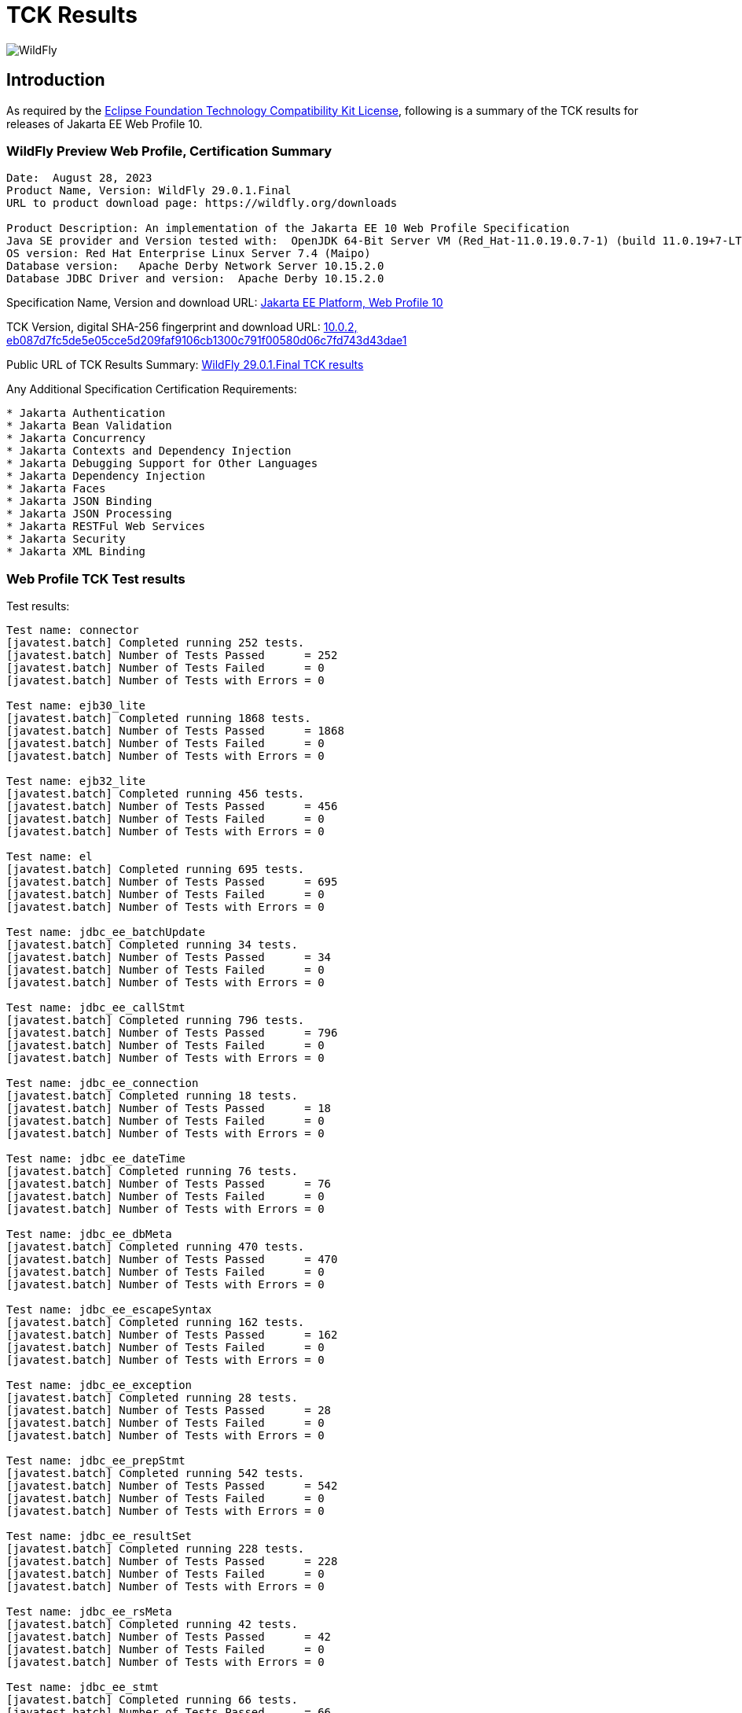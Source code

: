 = TCK Results
:ext-relative: {outfilesuffix}
:imagesdir: ../images/

image:splash_wildflylogo_small.png[WildFly, align="center"]

[[introduction]]
== Introduction
As required by the https://www.eclipse.org/legal/tck.php[Eclipse Foundation Technology Compatibility Kit License], following is a summary of the TCK results for releases of Jakarta EE Web Profile 10.


=== WildFly Preview Web Profile, Certification Summary
----
Date:  August 28, 2023
Product Name, Version: WildFly 29.0.1.Final
URL to product download page: https://wildfly.org/downloads

Product Description: An implementation of the Jakarta EE 10 Web Profile Specification
Java SE provider and Version tested with:  OpenJDK 64-Bit Server VM (Red_Hat-11.0.19.0.7-1) (build 11.0.19+7-LTS, mixed mode)
OS version: Red Hat Enterprise Linux Server 7.4 (Maipo)
Database version:   Apache Derby Network Server 10.15.2.0
Database JDBC Driver and version:  Apache Derby 10.15.2.0
----
Specification Name, Version and download URL:
https://jakarta.ee/specifications/webprofile/10/[Jakarta EE Platform, Web Profile 10]

TCK Version, digital SHA-256 fingerprint and download URL:
https://download.eclipse.org/jakartaee/platform/10/jakarta-jakartaeetck-10.0.2.zip[10.0.2, eb087d7fc5de5e05cce5d209faf9106cb1300c791f00580d06c7fd743d43dae1  ]

Public URL of TCK Results Summary: 
https://github.com/wildfly/certifications/blob/EE10/WildFly_29.0.1.Final/jakarta-web-profile-jdk11.adoc#tck-results[WildFly 29.0.1.Final TCK results]

Any Additional Specification Certification Requirements:
----  
* Jakarta Authentication
* Jakarta Bean Validation
* Jakarta Concurrency
* Jakarta Contexts and Dependency Injection
* Jakarta Debugging Support for Other Languages
* Jakarta Dependency Injection
* Jakarta Faces
* Jakarta JSON Binding
* Jakarta JSON Processing
* Jakarta RESTFul Web Services
* Jakarta Security
* Jakarta XML Binding
----

=== Web Profile TCK Test results
Test results:
----
Test name: connector
[javatest.batch] Completed running 252 tests.
[javatest.batch] Number of Tests Passed      = 252
[javatest.batch] Number of Tests Failed      = 0
[javatest.batch] Number of Tests with Errors = 0

Test name: ejb30_lite
[javatest.batch] Completed running 1868 tests.
[javatest.batch] Number of Tests Passed      = 1868
[javatest.batch] Number of Tests Failed      = 0
[javatest.batch] Number of Tests with Errors = 0

Test name: ejb32_lite
[javatest.batch] Completed running 456 tests.
[javatest.batch] Number of Tests Passed      = 456
[javatest.batch] Number of Tests Failed      = 0
[javatest.batch] Number of Tests with Errors = 0

Test name: el
[javatest.batch] Completed running 695 tests.
[javatest.batch] Number of Tests Passed      = 695
[javatest.batch] Number of Tests Failed      = 0
[javatest.batch] Number of Tests with Errors = 0

Test name: jdbc_ee_batchUpdate
[javatest.batch] Completed running 34 tests.
[javatest.batch] Number of Tests Passed      = 34
[javatest.batch] Number of Tests Failed      = 0
[javatest.batch] Number of Tests with Errors = 0

Test name: jdbc_ee_callStmt
[javatest.batch] Completed running 796 tests.
[javatest.batch] Number of Tests Passed      = 796
[javatest.batch] Number of Tests Failed      = 0
[javatest.batch] Number of Tests with Errors = 0

Test name: jdbc_ee_connection
[javatest.batch] Completed running 18 tests.
[javatest.batch] Number of Tests Passed      = 18
[javatest.batch] Number of Tests Failed      = 0
[javatest.batch] Number of Tests with Errors = 0

Test name: jdbc_ee_dateTime
[javatest.batch] Completed running 76 tests.
[javatest.batch] Number of Tests Passed      = 76
[javatest.batch] Number of Tests Failed      = 0
[javatest.batch] Number of Tests with Errors = 0

Test name: jdbc_ee_dbMeta
[javatest.batch] Completed running 470 tests.
[javatest.batch] Number of Tests Passed      = 470
[javatest.batch] Number of Tests Failed      = 0
[javatest.batch] Number of Tests with Errors = 0

Test name: jdbc_ee_escapeSyntax
[javatest.batch] Completed running 162 tests.
[javatest.batch] Number of Tests Passed      = 162
[javatest.batch] Number of Tests Failed      = 0
[javatest.batch] Number of Tests with Errors = 0

Test name: jdbc_ee_exception
[javatest.batch] Completed running 28 tests.
[javatest.batch] Number of Tests Passed      = 28
[javatest.batch] Number of Tests Failed      = 0
[javatest.batch] Number of Tests with Errors = 0

Test name: jdbc_ee_prepStmt
[javatest.batch] Completed running 542 tests.
[javatest.batch] Number of Tests Passed      = 542
[javatest.batch] Number of Tests Failed      = 0
[javatest.batch] Number of Tests with Errors = 0

Test name: jdbc_ee_resultSet
[javatest.batch] Completed running 228 tests.
[javatest.batch] Number of Tests Passed      = 228
[javatest.batch] Number of Tests Failed      = 0
[javatest.batch] Number of Tests with Errors = 0

Test name: jdbc_ee_rsMeta
[javatest.batch] Completed running 42 tests.
[javatest.batch] Number of Tests Passed      = 42
[javatest.batch] Number of Tests Failed      = 0
[javatest.batch] Number of Tests with Errors = 0

Test name: jdbc_ee_stmt
[javatest.batch] Completed running 66 tests.
[javatest.batch] Number of Tests Passed      = 66
[javatest.batch] Number of Tests Failed      = 0
[javatest.batch] Number of Tests with Errors = 0

Test name: jpa_core
[javatest.batch] Completed running 1857 tests.
[javatest.batch] Number of Tests Passed      = 1857
[javatest.batch] Number of Tests Failed      = 0
[javatest.batch] Number of Tests with Errors = 0

Test name: jpa_ee
[javatest.batch] Completed running 38 tests.
[javatest.batch] Number of Tests Passed      = 38
[javatest.batch] Number of Tests Failed      = 0
[javatest.batch] Number of Tests with Errors = 0

Test name: jsonb
[javatest.batch] Completed running 10 tests.
[javatest.batch] Number of Tests Passed      = 10
[javatest.batch] Number of Tests Failed      = 0
[javatest.batch] Number of Tests with Errors = 0

Test name: jsonp
[javatest.batch] Completed running 38 tests.
[javatest.batch] Number of Tests Passed      = 38
[javatest.batch] Number of Tests Failed      = 0
[javatest.batch] Number of Tests with Errors = 0

Test name: jsp
[javatest.batch] Completed running 725 tests.
[javatest.batch] Number of Tests Passed      = 725
[javatest.batch] Number of Tests Failed      = 0
[javatest.batch] Number of Tests with Errors = 0

Test name: jstl
[javatest.batch] Completed running 541 tests.
[javatest.batch] Number of Tests Passed      = 541
[javatest.batch] Number of Tests Failed      = 0
[javatest.batch] Number of Tests with Errors = 0

Test name: jta
[javatest.batch] Completed running 100 tests.
[javatest.batch] Number of Tests Passed      = 100
[javatest.batch] Number of Tests Failed      = 0
[javatest.batch] Number of Tests with Errors = 0

Test name: servlet
[javatest.batch] Completed running 1647 tests.
[javatest.batch] Number of Tests Passed      = 1647
[javatest.batch] Number of Tests Failed      = 0
[javatest.batch] Number of Tests with Errors = 0

Test name: signaturetest_javaee
[javatest.batch] Completed running 2 tests.
[javatest.batch] Number of Tests Passed      = 2
[javatest.batch] Number of Tests Failed      = 0
[javatest.batch] Number of Tests with Errors = 0

Test name: websocket
[javatest.batch] Completed running 748 tests.
[javatest.batch] Number of Tests Passed      = 748
[javatest.batch] Number of Tests Failed      = 0
[javatest.batch] Number of Tests with Errors = 0
----

=== Additional standalone TCK Test results

https://download.eclipse.org/jakartaee/authentication/3.0/jakarta-authentication-tck-3.0.1.zip[Jakarta Authentication 3.0.1 TCK]

SHA-256: `8b916f1b4aed828337bd88b34bb39b133f04611c2dfe71541c2ec5d2dd22cd54` 

TCK result summary:
----
failures=0 errors=0 standaloneauthenticationTests=70
old authenticationPassingCount = 61
old authenticationFailCount = 0
----

https://download.eclipse.org/jakartaee/bean-validation/3.0/beanvalidation-tck-dist-3.0.1.zip[Jakarta Bean Validation 3.0.1 TCK]

SHA-256: `9da36d2d6e2eb8d413f886f15711820008419d210ce4c51af04f96e1ffd583b3` 

TCK result summary:
----
[INFO] Running TestSuite
[INFO] Tests run: 1045, Failures: 0, Errors: 0, Skipped: 0
----

https://download.eclipse.org/jakartaee/concurrency/3.0/concurrency-tck-3.0.2.zip[Jakarta Concurrency 3.0.2 TCK]

SHA-256: `22728d729f620d6a85ae903e7d1184e0a7508a4328491b785f1b4f3d7215ca93` 

TCK result summary:
----
[INFO] Running TestSuite
[INFO] Tests run: 149, Failures: 0, Errors: 0, Skipped: 0
----

https://download.eclipse.org/jakartaee/cdi/4.0/cdi-tck-4.0.10-dist.zip[Jakarta Contexts and Dependency Injection 4.0.10 TCK]

SHA-256: `9b14911f6324b8f3869fd3faa01f3ef9eeab7bfd0734477555385b9f9120d787`

TCK result summary:
----
[INFO] Tests run: 1833, Failures: 0, Errors: 0, Skipped: 0
----

https://download.eclipse.org/jakartaee/debugging/2.0/jakarta-debugging-tck-2.0.0.zip[Jakarta Debugging Support for Other Languages 2.0 TCK]

SHA-256: `71999815418799837dc6f3d0dc40c3dcc4144cd90c7cdfd06aa69270483d78bc` 

TCK result summary:
----
Tests run: 1, Failures: 0, Errors: 0
----

https://download.eclipse.org/jakartaee/dependency-injection/2.0/jakarta.inject-tck-2.0.2-bin.zip[Jakarta Dependency Injection 2.0.2 TCK]

SHA-256: `23bce4317ca061c3de648566cdf65c74b57e1264d6891f366567955d6b834972` 

TCK result summary:
----
[INFO] Tests run: 50, Failures: 0, Errors: 0, Skipped: 0
----

https://download.eclipse.org/jakartaee/faces/4.0/jakarta-faces-tck-4.0.2.zip[Jakarta Faces 4.0.2 TCK] 

SHA-256: `82a897b7e55a54be7366495ae2e12794a7a63a4e9531d323b071eedf92f2c66b`

TCK result summary:
----
Tests run: 252, Failures: 0, Errors: 0
----
----
[javatest.batch] Completed running 5400 tests.
[javatest.batch] Number of Tests Passed      = 5400
[javatest.batch] Number of Tests Failed      = 0
[javatest.batch] Number of Tests with Errors = 0
----

https://download.eclipse.org/jakartaee/jsonb/3.0/jakarta-jsonb-tck-3.0.0.zip[Jakarta JSON Binding 3.0 TCK]

SHA-256: `954fd9a3a67059ddeabe5f51462a6a3b542c94fc798094dd8c312a6a28ef2d0b` 

Includes already certified [Eclipse Yasson 3.0.2](https://github.com/eclipse-ee4j/yasson/releases/tag/3.0.2)

https://download.eclipse.org/jakartaee/jsonp/2.1/jakarta-jsonp-tck-2.1.0.zip[Jakarta JSON Processing 2.1.0 TCK]

SHA-256: `6ee953382ff965627fe20dd7e3bfce6c968ed829d611cf4990988ab54bfe8b54`

Includes already certified [Eclipse Parsson 1.1.1](https://github.com/eclipse-ee4j/parsson/releases/tag/1.1.1)

https://download.eclipse.org/jakartaee/restful-ws/3.1/jakarta-restful-ws-tck-3.1.3.zip[Jakarta RESTful Web Services 3.1.3 TCK]

SHA-256: `8ff1e6ee4165ca5444cb181a4a70fcde94b9b3915cad948c7f1a029290b09773` 

TCK result summary:
----
Tests run: 2796, Failures: 0, Errors: 0, Skipped: 128
----

https://download.eclipse.org/jakartaee/security/3.0/jakarta-security-tck-3.0.0.zip[Jakarta Security 3.0.0 TCK]

SHA-256: `696776046dfeaed74266a5d1c4dac7fea5437b6f51743b7fe10962dde755ff8f`

TCK result summary:
----
[javatest.batch] Completed running 84 tests.
[javatest.batch] Number of Tests Passed      = 84
[javatest.batch] Number of Tests Failed      = 0
[javatest.batch] Number of Tests with Errors = 0
----

(Two tests were excluded due to the challenge at https://github.com/jakartaee/security/issues/270.)

https://download.eclipse.org/jakartaee/xml-binding/4.0/jakarta-xml-binding-tck-4.0.0.zip[Jakarta XML Binding 4.0.0 TCK]

SHA-256: `33fa6a39e6ac6b767316efc2f71fed3577c3d364dd1f532d410915c30a0b5b67` 

TCK result summary:
----
Pass: 24,626  Fail: 0  Error: 0  Not-Run: 0
----
